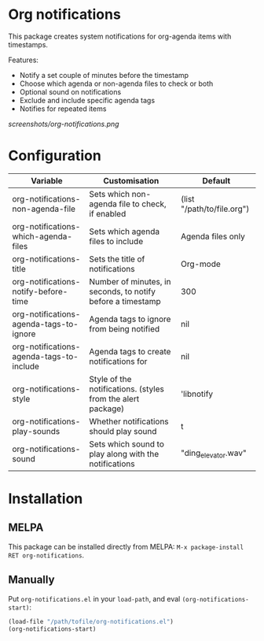 * Org notifications
[[https://melpa.org/#/org-notifications][file:https://melpa.org/packages/org-notifications-badge.svg]]
 
This package creates system notifications for  org-agenda items with timestamps.

Features:
+ Notify a set couple of minutes before the timestamp
+ Choose which agenda or non-agenda files to check or both
+ Optional sound on notifications
+ Exclude and include specific agenda tags
+ Notifies for repeated items

[[screenshots/org-notifications.png]]

* Configuration
| Variable                                 | Customisation                                               | Default                    |
|------------------------------------------+-------------------------------------------------------------+----------------------------|
| org-notifications-non-agenda-file        | Sets which non-agenda file to check, if enabled             | (list "/path/to/file.org") |
| org-notifications-which-agenda-files     | Sets which agenda files to include                          | Agenda files only          |
| org-notifications-title                  | Sets the title of notifications                             | Org-mode                   |
| org-notifications-notify-before-time     | Number of minutes, in seconds, to notify before a timestamp | 300                        |
| org-notifications-agenda-tags-to-ignore  | Agenda tags to ignore from being notified                   | nil                        |
| org-notifications-agenda-tags-to-include | Agenda tags to create notifications for                     | nil                        |
| org-notifications-style                  | Style of the notifications. (styles from the alert package) | 'libnotify                 |
| org-notifications-play-sounds            | Whether notifications should play sound                     | t                          |
| org-notifications-sound                  | Sets which sound to play along with the notifications       | "ding_elevator.wav"        |

* Installation
** MELPA
This package can be installed directly from MELPA: =M-x package-install RET org-notifications=.

** Manually
Put =org-notifications.el= in your =load-path=, and eval =(org-notifications-start)=:

#+begin_src emacs-lisp
(load-file "/path/tofile/org-notifications.el")
(org-notifications-start)
#+end_src
